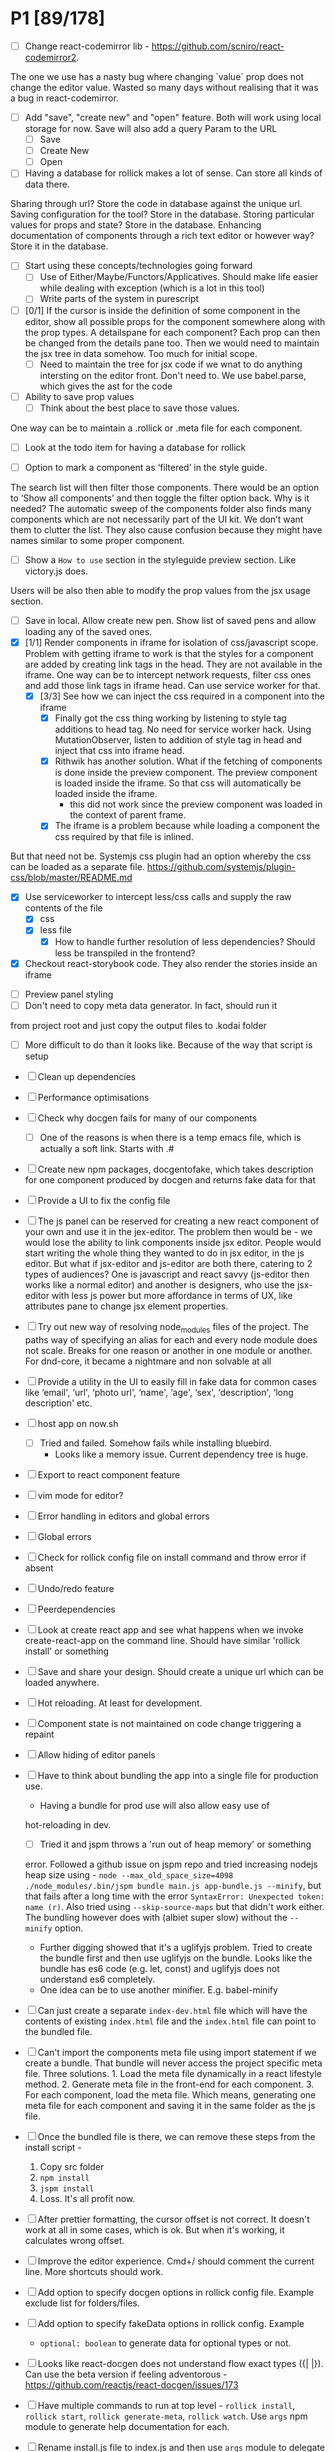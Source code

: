 * P1 [89/178]
- [ ] Change react-codemirror lib - https://github.com/scniro/react-codemirror2.
The one we use has a nasty bug where changing `value` prop does not change the editor value.
Wasted so many days without realising that it was a bug in react-codemirror.
- [ ] Add "save", "create new" and "open" feature. Both will work using
  local storage for now. Save will also add a query Param to the URL
  - [ ] Save
  - [ ] Create New
  - [ ] Open
- [ ] Having a database for rollick makes a lot of sense. Can store all kinds of data there.
Sharing through url? Store the code in database against the unique url.
Saving configuration for the tool? Store in the database.
Storing particular values for props and state? Store in the database.
Enhancing documentation of components through a rich text editor or however way? Store it in the database.
- [ ] Start using these concepts/technologies going forward
  - [ ] Use of Either/Maybe/Functors/Applicatives. Should make life easier
    while dealing with exception (which is a lot in this tool)
  - [ ] Write parts of the system in purescript
- [ ] [0/1] If the cursor is inside the definition of some component in the
  editor, show all possible props for the component somewhere along
  with the prop types. A detailspane for each component? Each prop can
  then be changed from the details pane too. Then we would need to
  maintain the jsx tree in data somehow. Too much for initial scope.
  - [ ] Need to maintain the tree for jsx code if we wnat to do
    anything intersting on the editor front.
    Don't need to. We use babel.parse, which gives the ast for the
    code
- [ ] Ability to save prop values
  - [ ] Think about the best place to save those values.
One way can be to maintain a .rollick or .meta file for each component.
  - [ ] Look at the todo item for having a database for rollick
- [ ] Option to mark a component as ‘filtered’ in the style guide.
The search list will then filter those components.
There would be an option to ‘Show all components’ and then toggle the filter option back.
Why is it needed? The automatic sweep of the components folder also finds many components which are not necessarily part of the UI kit.
We don’t want them to clutter the list. They also cause confusion because they might have names similar to some proper component.
- [ ] Show a =How to use= section in the styleguide preview section. Like victory.js does.
Users will be also then able to modify the prop values from the jsx usage section.
- [ ] Save in local. Allow create new pen. Show list of saved pens and
  allow loading any of the saved ones.
- [X] [1/1] Render components in iframe for isolation of css/javascript
  scope. Problem with getting iframe to work is that the styles for a
  component are added by creating link tags in the head. They are not
  available in the iframe. One way can be to intercept network
  requests, filter css ones and add those link tags in iframe head. Can
  use service worker for that.
  - [X] [3/3] See how we can inject the css required in a component into the iframe
    - [X] Finally got the css thing working by listening to style tag additions to head tag. 
          No need for service worker hack. Using MutationObserver, listen to addition of style tag in head and inject that css into iframe head.
    - [X] Rithwik has another solution. What if the fetching of components is done inside the preview component. 
          The preview component is loaded inside the iframe. So that css will automatically be loaded inside the iframe.
      - this did not work since the preview component was loaded in the context of parent frame.
    - [X] The iframe is a problem because while loading a component the css required by that file is inlined.
But that need not be. Systemjs css plugin had an option whereby the css can be loaded as a separate file.
https://github.com/systemjs/plugin-css/blob/master/README.md
    - [X] Use serviceworker to intercept less/css calls and supply the raw contents of the file
      - [X] css
      - [X] less file
        - [X] How to handle further resolution of less dependencies? Should less be transpiled in the frontend?
    - [X] Checkout react-storybook code. They also render the stories inside an iframe
- [ ] Preview panel styling
- [ ] Don't need to copy meta data generator. In fact, should run it
from project root and just copy the output files to .kodai folder
  - [ ] More difficult to do than it looks like. Because of the way that
    script is setup
- [ ] Clean up dependencies
- [ ] Performance optimisations
- [ ] Check why docgen fails for many of our components
  - [ ] One of the reasons is when there is a temp emacs file, which is
    actually a soft link. Starts with .#
- [ ] Create new npm packages, docgentofake, which takes description
  for one component produced by docgen and returns fake data for that
- [ ] Provide a UI to fix the config file
- [ ] The js panel can be reserved for creating a new react component
  of your own and use it in the jex-editor. The problem then would be -
  we would lose the ability to link components inside jsx editor.
  People would start writing the whole thing they wanted to do in jsx
  editor, in the js editor. But what if jsx-editor and js-editor are
  both there, catering to 2 types of audiences? One is javascript and
  react savvy (js-editor then works like a normal editor) and another
  is designers, who use the jsx-editor with less js power but more
  affordance in terms of UX, like attributes pane to change jsx element
  properties.
- [ ] Try out new way of resolving node_modules files of the project.
  The paths way of specifying an alias for each and every node module
  does not scale. Breaks for one reason or another in one module or
  another. For dnd-core, it became a nightmare and non solvable at all
- [ ] Provide a utility in the UI to easily fill in fake data for
  common cases like ‘email', ‘url', ‘photo url', ‘name', ‘age', ‘sex',
  ‘description', ‘long description' etc.
- [ ] host app on now.sh
  - [ ] Tried and failed. Somehow fails while installing bluebird.
    - Looks like a memory issue. Current dependency tree is huge.
- [ ] Export to react component feature
- [ ] vim mode for editor?
- [ ] Error handling in editors and global errors
- [ ] Global errors
- [ ] Check for rollick config file on install command and throw error
  if absent
- [ ] Undo/redo feature
- [ ] Peerdependencies
- [ ] Look at create react app and see what happens when we invoke
  create-react-app on the command line. Should have similar 'rollick
  install' or something
- [ ] Save and share your design. Should create a unique url which can be loaded anywhere.
- [ ] Hot reloading. At least for development.
- [ ] Component state is not maintained on code change triggering a
  repaint
- [ ] Allow hiding of editor panels
- [ ] Have to think about bundling the app into a single file for
  production use.
  - Having a bundle for prod use will also allow easy use of
  hot-reloading in dev.
  - [ ] Tried it and jspm throws a 'run out of heap memory' or something
  error. Followed a github issue on jspm repo and tried increasing
  nodejs heap size using -
    =node --max_old_space_size=4098 ./node_modules/.bin/jspm bundle main.js app-bundle.js --minify=,
    but that fails after a long time with the error
    =SyntaxError: Unexpected token: name (r)=. Also tried using
    =--skip-source-maps= but that didn't work either. The bundling
    however does with (albiet super slow) without the =--minify= option.
    - Further digging showed that it's a uglifyjs problem. Tried to
      create the bundle first and then use uglifyjs on the bundle. Looks
      like the bundle has es6 code (e.g. let, const) and uglifyjs does
      not understand es6 completely.
    - One idea can be to use another minifier. E.g. babel-minify

- [ ] Can just create a separate =index-dev.html= file which will have
  the contents of existing =index.html= file and the =index.html= file
  can point to the bundled file.
- [ ] Can't import the components meta file using import statement if
  we create a bundle. That bundle will never access the project
  specific meta file. Three solutions. 1. Load the meta file
  dynamically in a react lifestyle method. 2. Generate meta file in the
  front-end for each component. 3. For each component, load the meta
  file. Which means, generating one meta file for each component and
  saving it in the same folder as the js file.

- [ ] Once the bundled file is there, we can remove these steps from
  the install script -

  1. Copy src folder
  2. =npm install=
  3. =jspm install=
  4. Loss. It's all profit now.

- [ ] After prettier formatting, the cursor offset is not correct. It
  doesn't work at all in some cases, which is ok. But when it's
  working, it calculates wrong offset.
- [ ] Improve the editor experience. Cmd+/ should comment the current
  line. More shortcuts should work.
- [ ] Add option to specify docgen options in rollick config file.
  Example exclude list for folders/files.
- [ ] Add option to specify fakeData options in rollick config. Example
  - =optional: boolean= to generate data for optional types or not.
- [ ] Looks like react-docgen does not understand flow exact types ({|
  @@html:<definitions>@@ |}). Can use the beta version if feeling
  adventorous - https://github.com/reactjs/react-docgen/issues/173
- [ ] Have multiple commands to run at top level - =rollick install=,
  =rollick start=, =rollick generate-meta=, =rollick watch=. Use =args=
  npm module to generate help documentation for each.
- [ ] Rename install.js file to index.js and then use =args= module to
  delegate to =install= or =start= functions internally.
- [ ] =rollick start= will start the server to serve the files
- [ ] =rollick generate-meta= to regenerate meta files wheneven needed
  (after change in component definition)
- [ ] =rollick watch= to watch all component files and automatically
  regenrate meta file on change of any component file
- [X] editor theme - dark (night or ‘solarized dark'
- [X] height of the editors
- [X] add splitpane for left and right pane
- [X] Emmet support for editors
- [X] Let 'command+i' work, even if the cursor is not in jsx editor
- [X] show helpful suggestion for 'command+i' shortcut for searching
  components
- [X] Now there are two search places. One is the modal and another in
  the header. What if we wanted only one interface, the one in the
  header. Pressing command+i should then focus the input box in the
  search component in the header. How to set the focus declaratively
  based on the state (showSearchModal) of the parent? One way is to
  show dummy search input component and then swap to SearchBox when
  =showSearchModal={true}=. That didn't work though because i
  refactored the search input into it's own component and wanted to use
  it for the dummy search input box. Now the ref on the input box is
  not available to SearchBox component. So it can't focus it on
  componentDidMount. Question is - How to get ref handle from child to
  parent? One solution i found was to use cloneElement and then attach
  ref -
  https://github.com/facebook/react/issues/8873#issuecomment-275423780.
  Sadly that didn't work for me. The =node= returned in ref callback
  was null. I might be doing something wrong there. Fixed it by making
  the =SearchInput= component a class and not a function. That way, i
  can attach a ref to that component and get other stuff out of it.
- [X] preview in search results of components
- [X] send pull request to react-fake-props
- [X] Auto format for css code
- [X] fake props can be moved to frontend. Much more control.
- [X] Don't need the docgen stuff and meta file to be pretty formatted.
  Waste of bytes.
- [X] React fake props flowtype support
- [X] simple types
- [X] custom types - signature
- [X] complex custom types - signature inside signature. E.g. type
  Person { repos: Array@@html:<Repo>@@ }; type Repo = { url: string,
  commits: Array@@html:<Commit>@@ }; type Commit = {...}`
- [X] React.PropTypes is not present in the version of react i use for
  rollick. Which breaks our components which import { PropTypes } from
  'react'. One way is to add 'prop-types' dependency to our
- [X] Have a way to load the font icons specific to the project
- Fixed it by allowing a =paths= property in the config file. Works
  like the paths property in jspm and requirejs. Like aliases.
- [X] Fake data for many things are not good enough. E.g.
  arrayOf(shape), oneOf etc. Fix that first thing.
- [X] The attribute pane should take care of converting data to the
  type of the prop when something changes. Returning string in some
  case, boolean in another and function some time else confuses the
  hell out of the consumer of onChange
- [X] styleguide component. flip of a button on the header.
- [X] Make all dependencies as normal dependencies. In other words,
  move all dev dependencies to dependencies section in package.json
- [X] Put format button on each editors header
- [X] Allow another layout where the editors are on the top
- [X] Error footer for each editor
- [X] Fix highlight issues in editors
  The highlight was not happening after i integrated emmet. Wasted so
  many hours trying to figure out the root cause. Was getting
  Codemirror instance from a different location (node\_modules) to feed
  to emmet plugin and react-codemirror. And was calling the mode files
  from a different location (jspm\_packages/npm/...). When i reconciled
  the locations, boom, it worked.
- [X] load babel-standalone from jspm\_packages or node\_modules
  instead of unpkg. The tool should work offline.
- [X] change editor mode for JS panel to 'jsx'. 'jsx' seems to handle
  both javascript and jsx
- [X] Pass the code from js editor through babel transpilation in case
  user uses some jsx or other fancy ES6 features there
- [X] Use local storage to save the code, so that it's loaded on next
  visit
- [X] When loading code from local storage, automatically load the
  components in the jsx editor
- [X] Add a question mark in front of every prop in attribute pane.
  Will show the prop schema generated by react docgen
- [X] Error footer for each editor
- [X] Put format button on each editors header
- [X] Allow another layout where the editors are on the top
- [X] try to use =resolve-file= package to try and resolve filenames
  given a require path - https://www.npmjs.com/package/resolve-file
- [X] =resolve-file= only resolve the path of the file. If that file
  has a require('./x'), that will be sent by systemjs as
  =http://localhost/.rollick/x=, which then cannot be resolved by
  =resolve-file=

  - What if we used =webpack= and bundled all node_modules before
    sending them across? e.g. when systemjs asks for
    =http://localhost/.rollick/bluebird=, we send across
    =webpack({entry: 'bluebird'})=. Systemjs then won't have to
    resolve other paths.
  - Or use browserify. The node api seems much nicer
  - Or precreate a systemjs bundle for all the shared components. That
    would take care of all the node\_module dependencies.
    https://github.com/systemjs/builder

- [ ] What if we tried merging host project package.json with rollick
  packge.json and somehow trying installing those dependencies with
  =jspm install npm:<npm_module_name>=? Only problem i could see is
  that sometimes =jspm install npm:<module_name>= fails for unknown
  reasons
- [X] If user adds components from search/styleguide when cursor is in
  wrong position and leads to invalid jsx, automatically place
  componentat the end of the code
- [X] In styleguide, when a component can't be loaded, user gets no
  feedback. The preview section is empty. Instead just show the last
  error itself. Also show helpful message in what might be the problem
  and how it can be probably fixed
- [X] Script which allows you to use rollick with your own project.
  Steps for the script should be -
  - [X] Copy needed stuff to .rollick folder inside that project
  - [X] read rollick.config.js file in the root of the project
  - [X] mainly pickup the component folder path from the config
  - [X] generate the components meta file from the component path and
    store it inside .rollick folder
  - [X] start server in project root
- [X] Error handling in editors
- [X] The name reactpen restricts future development scope to react
  users. Which should not be the case. Any component based architecture
  should be OK. Change the name. Jalebi? Nageen? Gambol? Jambol?
  Shenanigan? Kodai?
- [X] Generate fake data only for required props. There's too much
  noise because of all the props being there in the editor. Most are
  not required for the component to function.
- [X] What happens if users copy/paste some existing jsx consisting of
  components?
  - [X] We get the names of all the possible components from output generated by 
babel parser, find those components in the docgen meta file and try to load them.

* Bugs [5/7]
   :PROPERTIES:
   :CUSTOM_ID: bugs
   :END:
- [X] Fix name generator from component path with index.js as the final
   file
- [X] Fix the jumping search input box
- [X] Fix the preview pane z index issue
- [X] The editors go beyond 100% height. Looks like splitpane which
   covers the editors takes the height of grand parent (i.e. the whole
   page)
- [X] When search bar is in focus, cannot focus the jsx editor by
  clicking on it. It works if i first click the css editor (which get's
  the focus) and then click the jsx editor
- [ ] if the iframe (right pane) is in focus, keyboard events don't
   propagate to parent. So keybaord shortcuts don't work
- [ ] clicking outside of search box should close it

* Rollick server - own server to serve files [1/2]
   :PROPERTIES:
   :CUSTOM_ID: server
   :END:
- [X] Introduce concept of loaders through rollick.config file. E.g.
  using tildeLoader for less files in projectplace project
- [ ] Use babel transpilation by default. Would take care of edge cases
  with named imports for ES6 modules which may/maynot work with
  systemjs currently
  - [ ] rollick config should give an option to set custom babel
    presets and plugins
  - [ ] add default presets and plugins used in babel in the server to
    npm dependencies list

* Integrate with PP components [3/4]
   :PROPERTIES:
   :CUSTOM_ID: projectplace
   :END:
- [X] The font icons loaded when the class is activated goes directly
  to server. Need to rewrite path for those (from /harmony/fonts to
  /frontend/web/wwwroot/harmony/fonts)
- [X] less file paths from pp/core/less folder. Imported as
  '~pp-common-@@html:<someting>@@' in many less files
  - fixed it by writing custom server to serve js files. Passing all
    js files through babel and converting to commonjs file before
    being served to the browser. Not at all efficient but does the
    trick. package.json and use codemod to do the necessary changes
  - fixed it by writing custom server to serve js files. Passing all
    js files through babel and converting to commonjs file before
    being served to the browser. Not at all efficient but does the
    trick.
- [X] CSS still half breaks in a weird way. Probably connected to some
  other global css file.
  - Looks like it breaks in weird ways all over the place, even in our
    system
- [ ] Need to manually add proptypes for components which are missing
  proptypes. Also need to modify proptypes for components which do not
  specify the isRequired flag correctly.


** Ambititious [2/2]
   :PROPERTIES:
   :CUSTOM_ID: ambititious
   :END:
  - [X] since we already know how to show list of all components and load
    them when required with fake data, we can very easily generate a
    styleguide out of it. So the tool can morph between styleguide and
    reactor with almost zero cost! And since we have all the logic
    already for generating formatted jsx code for components, the preview
    pane for styleguide can have a text area inside where users can play
    with the props, just like styleguide by react velocity people.
  - [X] When showing the styleguide, user will have an option to open
    that component in rollick! Or a button which says "user this" or
    "copy code"
